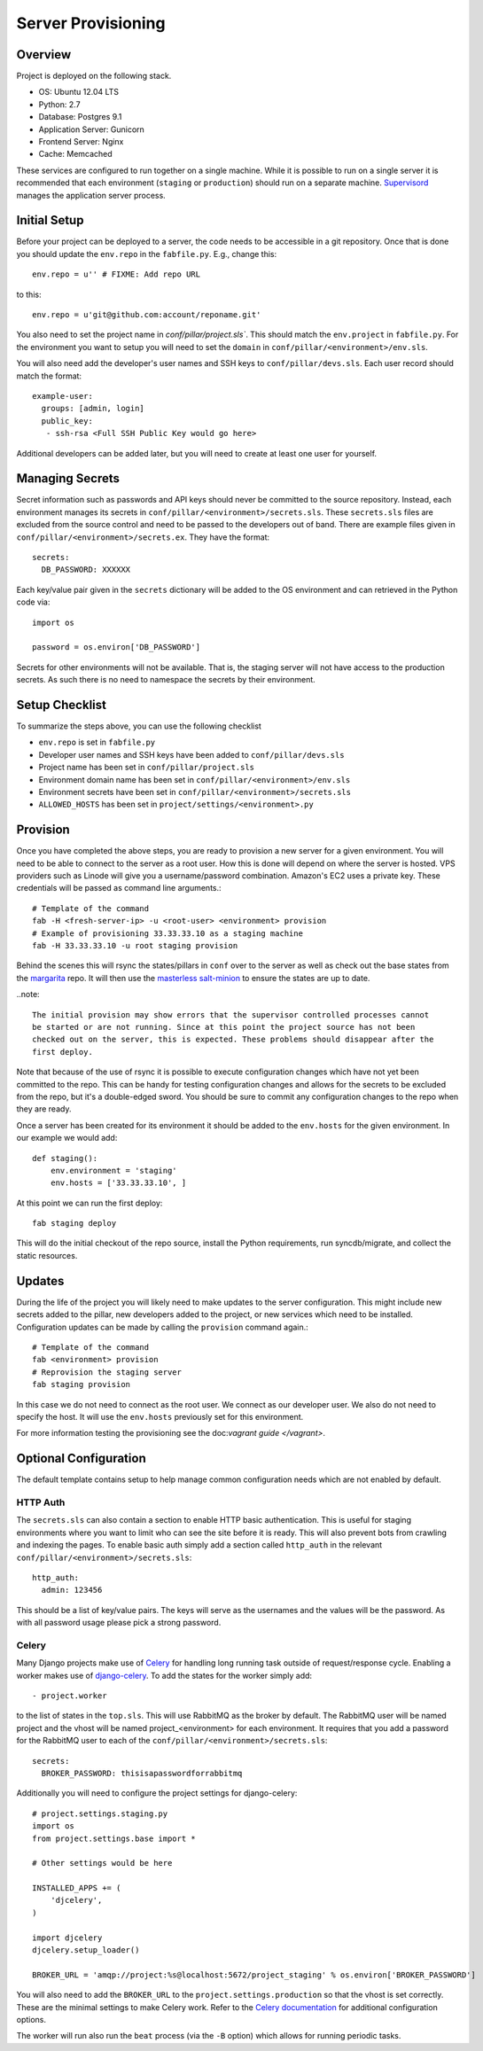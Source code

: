 Server Provisioning
========================


Overview
------------------------

Project is deployed on the following stack.

- OS: Ubuntu 12.04 LTS
- Python: 2.7
- Database: Postgres 9.1
- Application Server: Gunicorn
- Frontend Server: Nginx
- Cache: Memcached

These services are configured to run together on a single machine. While it is possible
to run on a single server it is recommended that each environment
(``staging`` or ``production``) should run on a separate machine. `Supervisord <http://supervisord.org/>`_
manages the application server process.


Initial Setup
------------------------

Before your project can be deployed to a server, the code needs to be
accessible in a git repository. Once that is done you should update the ``env.repo`` in
the ``fabfile.py``. E.g., change this::

    env.repo = u'' # FIXME: Add repo URL

to this::

    env.repo = u'git@github.com:account/reponame.git'

You also need to set the project name in `conf/pillar/project.sls``. This should
match the ``env.project`` in ``fabfile.py``. For the environment you want to setup
you will need to set the ``domain`` in ``conf/pillar/<environment>/env.sls``.

You will also need add the developer's user names and SSH keys to ``conf/pillar/devs.sls``. Each
user record should match the format::

    example-user:
      groups: [admin, login]
      public_key:
       - ssh-rsa <Full SSH Public Key would go here>

Additional developers can be added later, but you will need to create at least one user for
yourself.


Managing Secrets
------------------------

Secret information such as passwords and API keys should never be committed to the
source repository. Instead, each environment manages its secrets in ``conf/pillar/<environment>/secrets.sls``.
These ``secrets.sls`` files are excluded from the source control and need to be passed
to the developers out of band. There are example files given in ``conf/pillar/<environment>/secrets.ex``.
They have the format::

    secrets:
      DB_PASSWORD: XXXXXX

Each key/value pair given in the ``secrets`` dictionary will be added to the OS environment
and can retrieved in the Python code via::

    import os

    password = os.environ['DB_PASSWORD']

Secrets for other environments will not be available. That is, the staging server
will not have access to the production secrets. As such there is no need to namespace the
secrets by their environment.


Setup Checklist
------------------------

To summarize the steps above, you can use the following checklist

- ``env.repo`` is set in ``fabfile.py``
- Developer user names and SSH keys have been added to ``conf/pillar/devs.sls``
- Project name has been set in ``conf/pillar/project.sls``
- Environment domain name has been set in ``conf/pillar/<environment>/env.sls``
- Environment secrets have been set in ``conf/pillar/<environment>/secrets.sls``
- ``ALLOWED_HOSTS`` has been set in ``project/settings/<environment>.py``


Provision
------------------------

Once you have completed the above steps, you are ready to provision a new server
for a given environment. You will need to be able to connect to the server
as a root user. How this is done will depend on where the server is hosted.
VPS providers such as Linode will give you a username/password combination. Amazon's
EC2 uses a private key. These credentials will be passed as command line arguments.::

    # Template of the command
    fab -H <fresh-server-ip> -u <root-user> <environment> provision
    # Example of provisioning 33.33.33.10 as a staging machine
    fab -H 33.33.33.10 -u root staging provision

Behind the scenes this will rsync the states/pillars in ``conf`` over to the
server as well as check out the base states from the `margarita <https://github.com/caktus/margarita>`_
repo. It will then use the `masterless salt-minion <http://docs.saltstack.com/topics/tutorials/quickstart.html>`_
to ensure the states are up to date.

..note::

    The initial provision may show errors that the supervisor controlled processes cannot
    be started or are not running. Since at this point the project source has not been
    checked out on the server, this is expected. These problems should disappear after the
    first deploy.

Note that because of the use of rsync it is possible to execute configuration changes which
have not yet been committed to the repo. This can be handy for testing configuration
changes and allows for the secrets to be excluded from the repo, but it's a double-edged sword.
You should be sure to commit any configuration changes to the repo when they are ready.

Once a server has been created for its environment it should be added to the ``env.hosts``
for the given environment. In our example we would add::

    def staging():
        env.environment = 'staging'
        env.hosts = ['33.33.33.10', ]

At this point we can run the first deploy::

    fab staging deploy

This will do the initial checkout of the repo source, install the Python requirements,
run syncdb/migrate, and collect the static resources.


Updates
------------------------

During the life of the project you will likely need to make updates to the server
configuration. This might include new secrets added to the pillar, new developers
added to the project, or new services which need to be installed. Configuration updates
can be made by calling the ``provision`` command again.::

    # Template of the command
    fab <environment> provision
    # Reprovision the staging server
    fab staging provision

In this case we do not need to connect as the root user. We connect as our developer
user. We also do not need to specify the host. It will use the ``env.hosts`` previously
set for this environment.

For more information testing the provisioning see the doc:`vagrant guide </vagrant>`.


Optional Configuration
------------------------

The default template contains setup to help manage common configuration needs which
are not enabled by default.


HTTP Auth
________________________

The ``secrets.sls`` can also contain a section to enable HTTP basic authentication. This
is useful for staging environments where you want to limit who can see the site before it
is ready. This will also prevent bots from crawling and indexing the pages. To enable basic
auth simply add a section called ``http_auth`` in the relevant ``conf/pillar/<environment>/secrets.sls``::

    http_auth:
      admin: 123456

This should be a list of key/value pairs. The keys will serve as the usernames and
the values will be the password. As with all password usage please pick a strong
password.


Celery
________________________

Many Django projects make use of `Celery <http://celery.readthedocs.org/en/latest/>`_
for handling long running task outside of request/response cycle. Enabling a worker
makes use of `django-celery <http://celery.readthedocs.org/en/latest/django/first-steps-with-django.html>`_.
To add the states for the worker simply add::

    - project.worker

to the list of states in the ``top.sls``. This will use RabbitMQ as the broker by default. The
RabbitMQ user will be named project and the vhost will be named project_<environment>
for each environment. It requires that you add a password for the RabbitMQ user to each of
the ``conf/pillar/<environment>/secrets.sls``::

    secrets:
      BROKER_PASSWORD: thisisapasswordforrabbitmq

Additionally you will need to configure the project settings for django-celery::

    # project.settings.staging.py
    import os
    from project.settings.base import *

    # Other settings would be here

    INSTALLED_APPS += (
        'djcelery',
    )

    import djcelery
    djcelery.setup_loader()

    BROKER_URL = 'amqp://project:%s@localhost:5672/project_staging' % os.environ['BROKER_PASSWORD']

You will also need to add the ``BROKER_URL`` to the ``project.settings.production`` so
that the vhost is set correctly. These are the minimal settings to make Celery work. Refer to the
`Celery documentation <http://docs.celeryproject.org/en/latest/configuration.html>`_ for additional
configuration options.

The worker will run also run the ``beat`` process (via the ``-B`` option) which allows for running
periodic tasks.